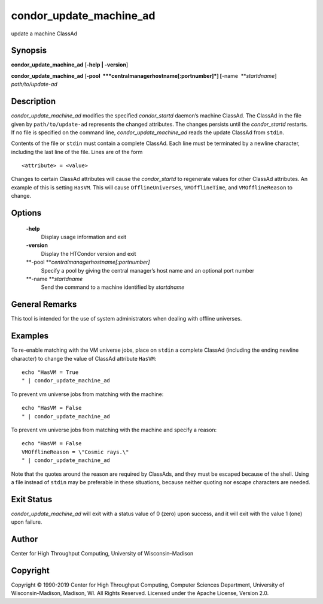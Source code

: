       

condor\_update\_machine\_ad
===========================

update a machine ClassAd

Synopsis
--------

**condor\_update\_machine\_ad** [**-help \| -version**\ ]

**condor\_update\_machine\_ad**
[**-pool  **\ *centralmanagerhostname[:portnumber]*]
[**-name  **\ *startdname*] *path/to/update-ad*

Description
-----------

*condor\_update\_machine\_ad* modifies the specified *condor\_startd*
daemon’s machine ClassAd. The ClassAd in the file given by
``path/to/update-ad`` represents the changed attributes. The changes
persists until the *condor\_startd* restarts. If no file is specified on
the command line, *condor\_update\_machine\_ad* reads the update ClassAd
from ``stdin``.

Contents of the file or ``stdin`` must contain a complete ClassAd. Each
line must be terminated by a newline character, including the last line
of the file. Lines are of the form

::

    <attribute> = <value>

Changes to certain ClassAd attributes will cause the *condor\_startd* to
regenerate values for other ClassAd attributes. An example of this is
setting ``HasVM``. This will cause ``OfflineUniverses``,
``VMOfflineTime``, and ``VMOfflineReason`` to change.

Options
-------

 **-help**
    Display usage information and exit
 **-version**
    Display the HTCondor version and exit
 **-pool **\ *centralmanagerhostname[:portnumber]*
    Specify a pool by giving the central manager’s host name and an
    optional port number
 **-name **\ *startdname*
    Send the command to a machine identified by *startdname*

General Remarks
---------------

This tool is intended for the use of system administrators when dealing
with offline universes.

Examples
--------

To re-enable matching with the VM universe jobs, place on ``stdin`` a
complete ClassAd (including the ending newline character) to change the
value of ClassAd attribute ``HasVM``:

::

    echo "HasVM = True 
    " | condor_update_machine_ad

To prevent vm universe jobs from matching with the machine:

::

    echo "HasVM = False 
    " | condor_update_machine_ad

To prevent vm universe jobs from matching with the machine and specify a
reason:

::

    echo "HasVM = False 
    VMOfflineReason = \"Cosmic rays.\" 
    " | condor_update_machine_ad

Note that the quotes around the reason are required by ClassAds, and
they must be escaped because of the shell. Using a file instead of
``stdin`` may be preferable in these situations, because neither quoting
nor escape characters are needed.

Exit Status
-----------

*condor\_update\_machine\_ad* will exit with a status value of 0 (zero)
upon success, and it will exit with the value 1 (one) upon failure.

Author
------

Center for High Throughput Computing, University of Wisconsin–Madison

Copyright
---------

Copyright © 1990-2019 Center for High Throughput Computing, Computer
Sciences Department, University of Wisconsin-Madison, Madison, WI. All
Rights Reserved. Licensed under the Apache License, Version 2.0.

      
